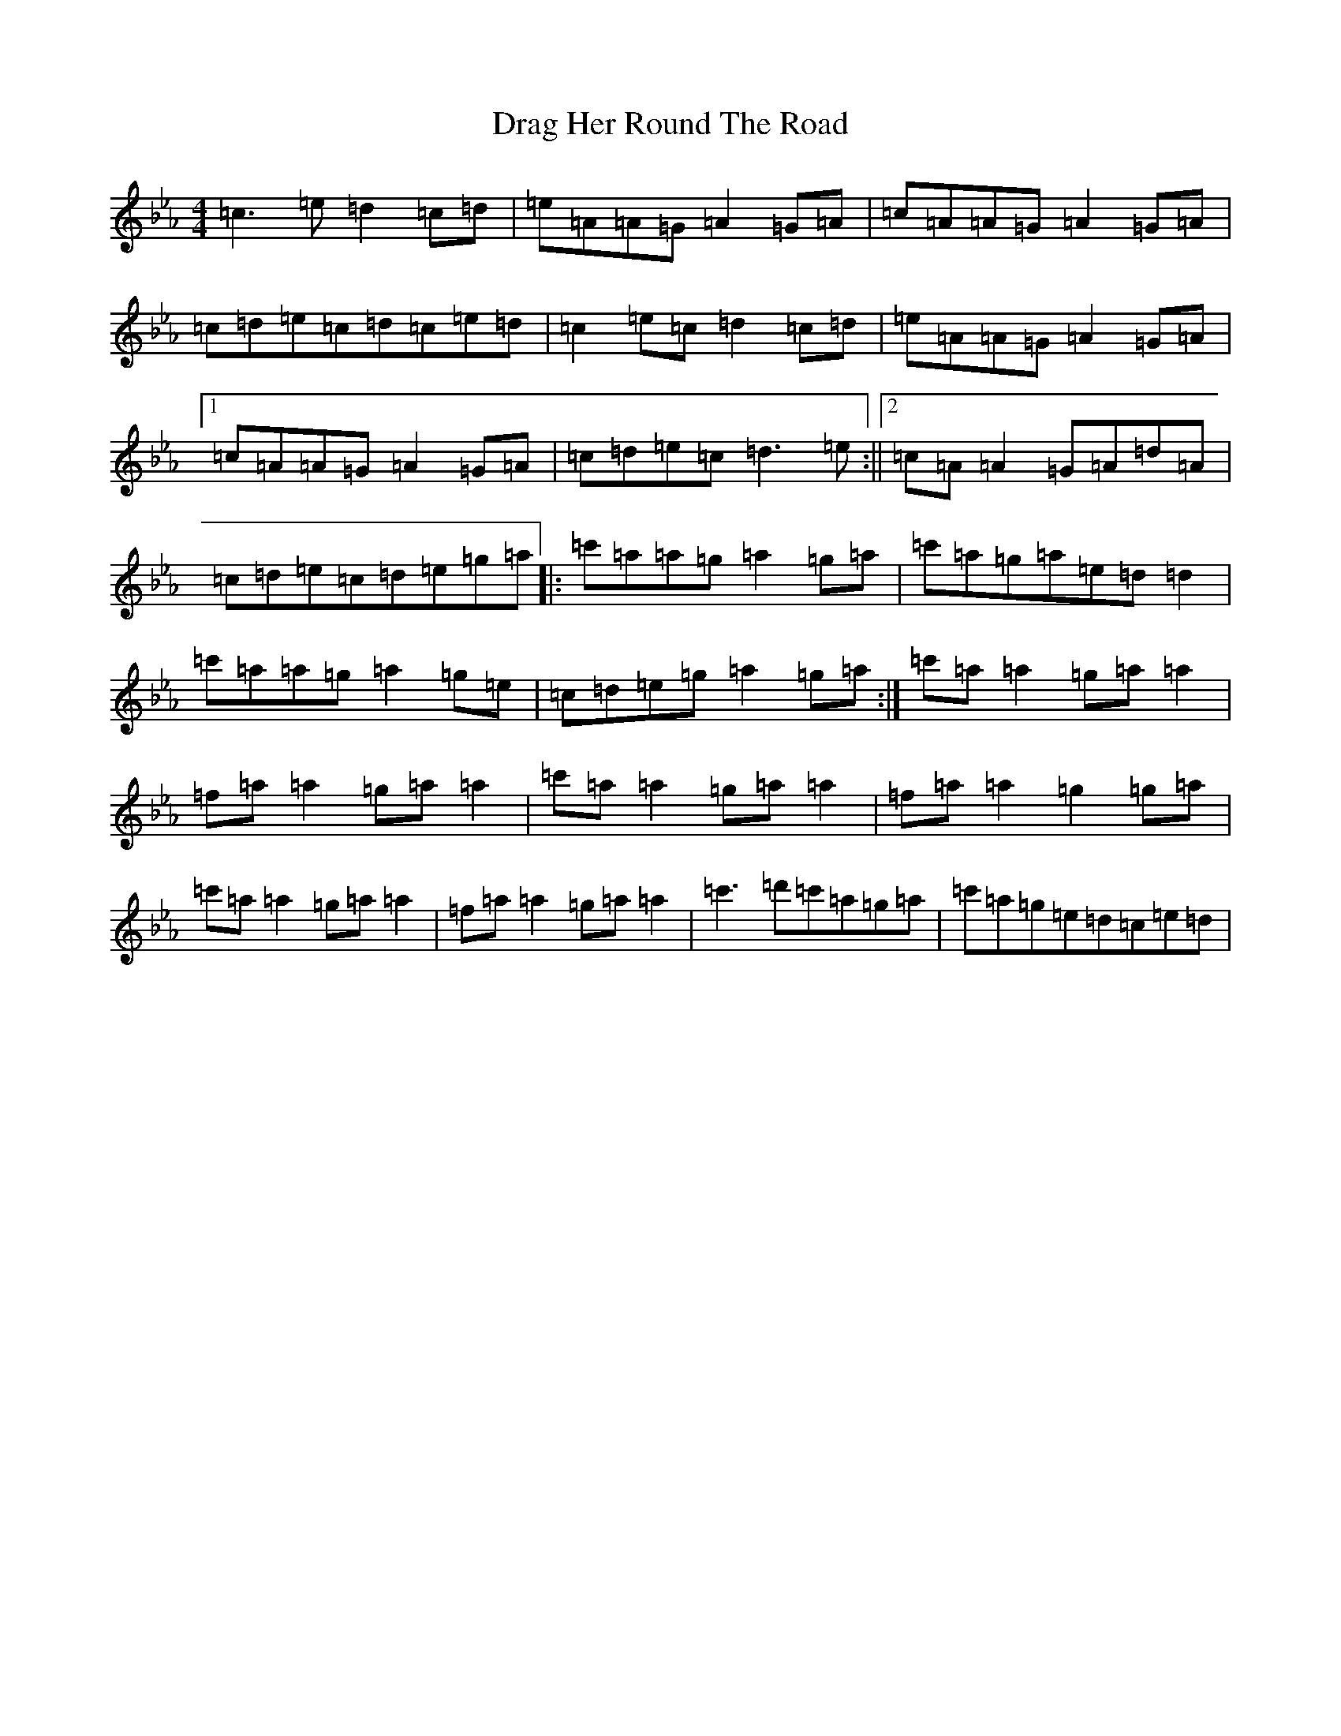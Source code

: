 X: 22275
T: Drag Her Round The Road
S: https://thesession.org/tunes/5921#setting5921
R: reel
M:4/4
L:1/8
K: C minor
=c3=e=d2=c=d|=e=A=A=G=A2=G=A|=c=A=A=G=A2=G=A|=c=d=e=c=d=c=e=d|=c2=e=c=d2=c=d|=e=A=A=G=A2=G=A|1=c=A=A=G=A2=G=A|=c=d=e=c=d3=e:||2=c=A=A2=G=A=d=A|=c=d=e=c=d=e=g=a|:=c'=a=a=g=a2=g=a|=c'=a=g=a=e=d=d2|=c'=a=a=g=a2=g=e|=c=d=e=g=a2=g=a:|=c'=a=a2=g=a=a2|=f=a=a2=g=a=a2|=c'=a=a2=g=a=a2|=f=a=a2=g2=g=a|=c'=a=a2=g=a=a2|=f=a=a2=g=a=a2|=c'3=d'=c'=a=g=a|=c'=a=g=e=d=c=e=d|